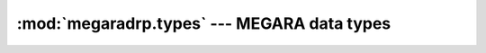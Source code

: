 
==================================================================
:mod:`megaradrp.types` --- MEGARA data types
==================================================================

.. module:: megaradrp.types
   :synopsis:  Data types
